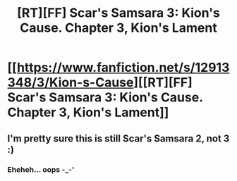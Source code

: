 #+TITLE: [RT][FF] Scar's Samsara 3: Kion's Cause. Chapter 3, Kion's Lament

* [[https://www.fanfiction.net/s/12913348/3/Kion-s-Cause][[RT][FF] Scar's Samsara 3: Kion's Cause. Chapter 3, Kion's Lament]]
:PROPERTIES:
:Author: Sophronius
:Score: 20
:DateUnix: 1525294949.0
:DateShort: 2018-May-03
:END:

** I'm pretty sure this is still Scar's Samsara 2, not 3 :)
:PROPERTIES:
:Author: ShareDVI
:Score: 2
:DateUnix: 1525328252.0
:DateShort: 2018-May-03
:END:

*** Eheheh... oops -_-'
:PROPERTIES:
:Author: Sophronius
:Score: 1
:DateUnix: 1525328824.0
:DateShort: 2018-May-03
:END:
